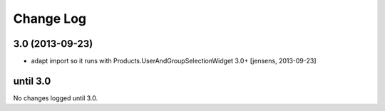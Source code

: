 ==========
Change Log
==========

3.0 (2013-09-23)
----------------

- adapt import so it runs with Products.UserAndGroupSelectionWidget 3.0+
  [jensens, 2013-09-23]

until 3.0
---------

No changes logged until 3.0.
